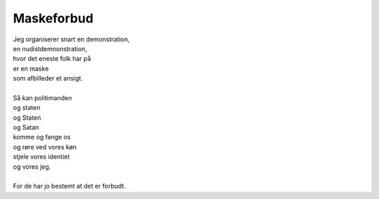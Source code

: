 Maskeforbud
-----------
.. line-block::
   Jeg organiserer snart en demonstration,
   en nudistdemnonstration,
   hvor det eneste folk har på
   er en maske
   som afbilleder et ansigt.

   Så kan politimanden
   og staten
   og Staten
   og Satan
   komme og fange os
   og røre ved vores køn
   stjele vores identiet
   og vores jeg.

   For de har jo bestemt at det er forbudt.

